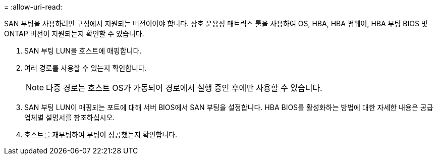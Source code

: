 = 
:allow-uri-read: 


SAN 부팅을 사용하려면 구성에서 지원되는 버전이어야 합니다. 상호 운용성 매트릭스 툴을 사용하여 OS, HBA, HBA 펌웨어, HBA 부팅 BIOS 및 ONTAP 버전이 지원되는지 확인할 수 있습니다.

. SAN 부팅 LUN을 호스트에 매핑합니다.
. 여러 경로를 사용할 수 있는지 확인합니다.
+

NOTE: 다중 경로는 호스트 OS가 가동되어 경로에서 실행 중인 후에만 사용할 수 있습니다.

. SAN 부팅 LUN이 매핑되는 포트에 대해 서버 BIOS에서 SAN 부팅을 설정합니다. HBA BIOS를 활성화하는 방법에 대한 자세한 내용은 공급업체별 설명서를 참조하십시오.
. 호스트를 재부팅하여 부팅이 성공했는지 확인합니다.

